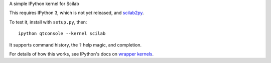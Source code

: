 A simple IPython kernel for Scilab

This requires IPython 3, which is not yet released, and `scilab2py <http://pypi.python.org/pypi/scilab2py>`_.

To test it, install with ``setup.py``, then::

    ipython qtconsole --kernel scilab

It supports command history, the ``?`` help magic, and completion.

For details of how this works, see IPython's docs on `wrapper kernels
<http://ipython.org/ipython-doc/dev/development/wrapperkernels.html>`_.
